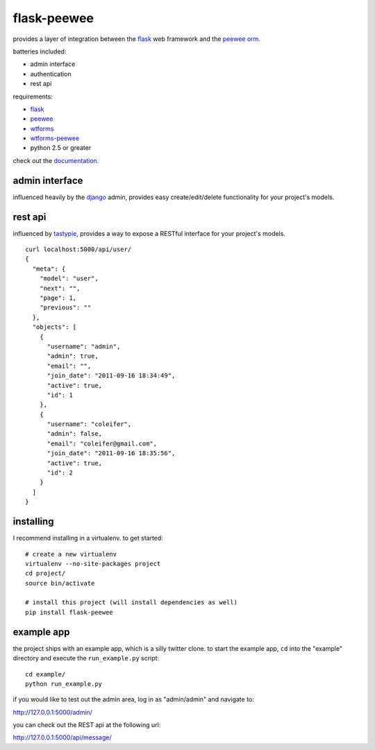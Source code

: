 flask-peewee
============

provides a layer of integration between the `flask <http://flask.pocoo.org/>`_ 
web framework and the `peewee orm <http://peewee.readthedocs.org/>`_.

batteries included:

* admin interface
* authentication
* rest api

requirements:

* `flask <https://github.com/mitsuhiko/flask>`_
* `peewee <https://github.com/coleifer/peewee>`_
* `wtforms <https://bitbucket.org/simplecodes/wtforms>`_
* `wtforms-peewee <https://github.com/coleifer/wtf-peewee>`_
* python 2.5 or greater


check out the `documentation <http://flask-peewee.readthedocs.org/>`_.


admin interface
---------------

influenced heavily by the `django <http://djangoproject.com>`_ admin, provides easy
create/edit/delete functionality for your project's models.

.. image:: http://i.imgur.com/EtzdO.jpg


rest api
--------

influenced by `tastypie <https://github.com/toastdriven/django-tastypie>`_, provides
a way to expose a RESTful interface for your project's models.

::

    curl localhost:5000/api/user/
    {
      "meta": {
        "model": "user", 
        "next": "", 
        "page": 1, 
        "previous": ""
      }, 
      "objects": [
        {
          "username": "admin", 
          "admin": true, 
          "email": "", 
          "join_date": "2011-09-16 18:34:49", 
          "active": true, 
          "id": 1
        }, 
        {
          "username": "coleifer", 
          "admin": false, 
          "email": "coleifer@gmail.com", 
          "join_date": "2011-09-16 18:35:56", 
          "active": true, 
          "id": 2
        }
      ]
    }


installing
----------

I recommend installing in a virtualenv.  to get started::

    # create a new virtualenv
    virtualenv --no-site-packages project
    cd project/
    source bin/activate

    # install this project (will install dependencies as well)
    pip install flask-peewee


example app
-----------

the project ships with an example app, which is a silly twitter clone.  to
start the example app, ``cd`` into the "example" directory and execute
the ``run_example.py`` script::

    cd example/
    python run_example.py

if you would like to test out the admin area, log in as "admin/admin" and navigate to:

http://127.0.0.1:5000/admin/

you can check out the REST api at the following url:

http://127.0.0.1:5000/api/message/

